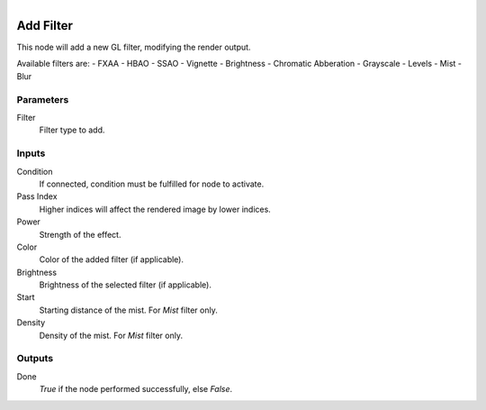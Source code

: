 .. figure:: /images/logic_nodes/scene/post_fx/ln-add_filter.png
   :align: right
   :width: 215
   :alt: Add Filter Node

.. _ln-add_filter:

==============================
Add Filter
==============================

This node will add a new GL filter, modifying the render output.

Available filters are:
- FXAA
- HBAO
- SSAO
- Vignette
- Brightness
- Chromatic Abberation
- Grayscale
- Levels
- Mist
- Blur

Parameters
++++++++++++++++++++++++++++++

Filter
   Filter type to add.

Inputs
++++++++++++++++++++++++++++++

Condition
   If connected, condition must be fulfilled for node to activate.

Pass Index
   Higher indices will affect the rendered image by lower indices.

Power
   Strength of the effect.

Color
   Color of the added filter (if applicable).

Brightness
   Brightness of the selected filter (if applicable).

Start
   Starting distance of the mist. For *Mist* filter only.

Density
   Density of the mist. For *Mist* filter only.

Outputs
++++++++++++++++++++++++++++++

Done 
   *True* if the node performed successfully, else *False*.
